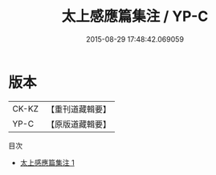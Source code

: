 #+TITLE: 太上感應篇集注 / YP-C

#+DATE: 2015-08-29 17:48:42.069059
* 版本
 |     CK-KZ|【重刊道藏輯要】|
 |      YP-C|【原版道藏輯要】|
目次
 - [[file:KR5i0014_001.txt][太上感應篇集注 1]]
